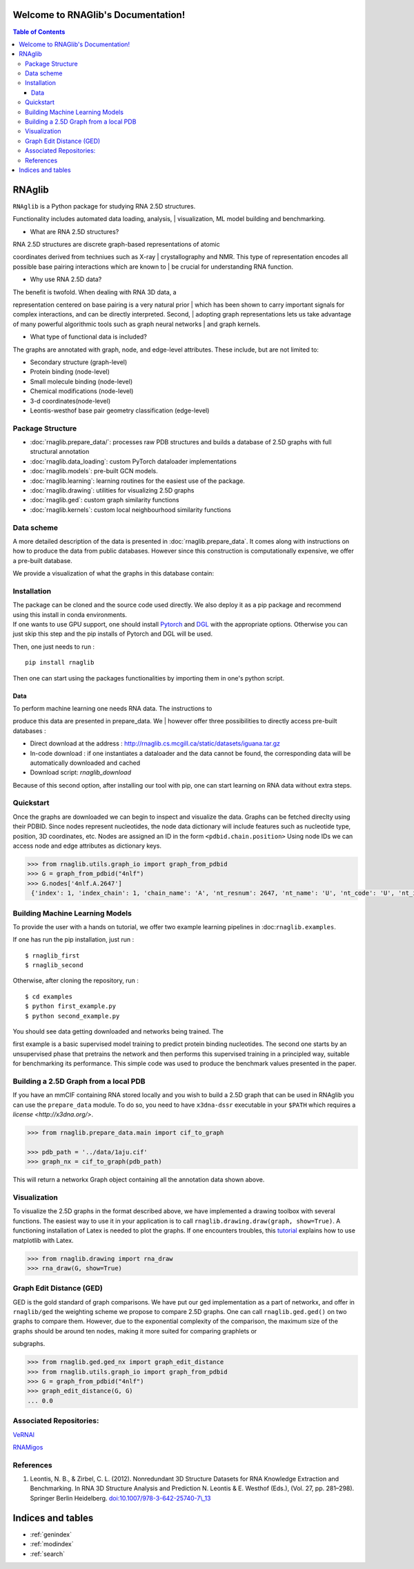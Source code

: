 .. rnaglib documentation master file, created by
   sphinx-quickstart on Thu Aug 26 15:14:41 2021.
   You can adapt this file completely to your liking, but it should at least
   contain the root `toctree` directive.

Welcome to RNAGlib's Documentation!
===================================
.. contents:: Table of Contents

RNAglib
=======

| ``RNAglib`` is a Python package for studying RNA 2.5D structures.
Functionality includes automated data loading, analysis,
| visualization, ML model building and benchmarking.

-  What are RNA 2.5D structures?

| RNA 2.5D structures are discrete graph-based representations of atomic
coordinates derived from techniues such as X-ray
| crystallography and NMR. This type of representation encodes all
possible base pairing interactions which are known to
| be crucial for understanding RNA function.

-  Why use RNA 2.5D data?

| The benefit is twofold. When dealing with RNA 3D data, a
representation centered on base pairing is a very natural prior
| which has been shown to carry important signals for complex
interactions, and can be directly interpreted. Second,
| adopting graph representations lets us take advantage of many powerful
algorithmic tools such as graph neural networks
| and graph kernels.

-  What type of functional data is included?

The graphs are annotated with graph, node, and edge-level attributes.
These include, but are not limited to:

-  Secondary structure (graph-level)
-  Protein binding (node-level)
-  Small molecule binding (node-level)
-  Chemical modifications (node-level)
-  3-d coordinates(node-level)
-  Leontis-westhof base pair geometry classification (edge-level)

Package Structure
-----------------

-  :doc:`rnaglib.prepare_data/`: processes raw PDB structures and
   builds a database of 2.5D graphs with full structural annotation
-  :doc:`rnaglib.data_loading`: custom PyTorch dataloader implementations
-  :doc:`rnaglib.models`: pre-built GCN models.
-  :doc:`rnaglib.learning`: learning routines for the easiest use of the
   package.
-  :doc:`rnaglib.drawing`: utilities for visualizing 2.5D graphs
-  :doc:`rnaglib.ged`: custom graph similarity functions
-  :doc:`rnaglib.kernels`: custom local neighbourhood similarity functions

Data scheme
-----------

| A more detailed description of the data is presented in :doc:`rnaglib.prepare_data`. It comes along with instructions on how to produce the data from public databases. However since this construction is computationally expensive, we offer a pre-built database.

We provide a visualization of what the graphs in this database contain:

|Example graph|

Installation
------------

| The package can be cloned and the source code used directly. We also deploy it as a pip package and recommend using this install in conda environments.

| If one wants to use GPU support, one should install `Pytorch <https://pytorch.org/get-started/locally/>`__ and `DGL <https://www.dgl.ai/pages/start.html>`__ with the appropriate options. Otherwise you can just skip this step and the pip installs of Pytorch and DGL will be used.

Then, one just needs to run :

::

    pip install rnaglib

Then one can start using the packages functionalities by importing them
in one's python script.

Data
~~~~

| To perform machine learning one needs RNA data. The instructions to
produce this data are presented in prepare\_data. We
| however offer three possibilities to directly access pre-built databases
:

-  Direct download at the address :
   http://rnaglib.cs.mcgill.ca/static/datasets/iguana.tar.gz
-  In-code download : if one instantiates a dataloader and the data
   cannot be found, the corresponding data will be automatically downloaded and cached
-  Download script: `rnaglib_download`

| Because of this second option, after installing our tool with pip, one can start learning on RNA data without extra steps.


Quickstart
-----------

Once the graphs are downloaded we can begin to inspect and visualize the data.
Graphs can be fetched direclty using their PDBID.
Since nodes represent nucleotides, the node data dictionary will include features such as nucleotide type, position, 3D coordinates, etc.
Nodes are assigned an ID in the form ``<pdbid.chain.position>``
Using node IDs we can access node and edge attributes as dictionary keys.


.. code-block:: python

   >>> from rnaglib.utils.graph_io import graph_from_pdbid
   >>> G = graph_from_pdbid("4nlf")
   >>> G.nodes['4nlf.A.2647']
    {'index': 1, 'index_chain': 1, 'chain_name': 'A', 'nt_resnum': 2647, 'nt_name': 'U', 'nt_code': 'U', 'nt_id': 'A.U2647', 'nt_type': 'RNA', 'dbn': '.', 'summary': "anti,~C2'-endo,non-stack,non-pair-contact,ss-non-loop,splayed-apart", 'alpha': None, 'beta': None, 'gamma': 48.553, 'delta': 145.549, 'epsilon': -136.82, 'zeta': 106.418, 'epsilon_zeta': 116.762, 'bb_type': '--', 'chi': -137.612, 'glyco_bond': 'anti', 'C5prime_xyz': [-1.821, 8.755, -0.245], 'P_xyz': [None, None, None], 'form': '.', 'ssZp': 1.669, 'Dp': 1.751, 'splay_angle': 88.977, 'splay_distance': 13.033, 'splay_ratio': 0.702, 'eta': None, 'theta': None, 'eta_prime': None, 'theta_prime': None, 'eta_base': None, 'theta_base': None, 'v0': -21.744, 'v1': 36.502, 'v2': -36.488, 'v3': 24.597, 'v4': -2.014, 'amplitude': 37.908, 'phase_angle': 164.267, 'puckering': "C2'-endo", 'sugar_class': "~C2'-endo", 'bin': 'inc', 'cluster': '__', 'suiteness': 0.0, 'filter_rmsd': 0.1, 'frame': {'rmsd': 0.007, 'origin': [24.09, 9.076, -5.96], 'x_axis': [0.09, 0.563, -0.822], 'y_axis': [-0.848, -0.389, -0.359], 'z_axis': [-0.522, 0.729, 0.443], 'quaternion': [0.535, -0.509, 0.14, 0.66]}, 'sse': {'sse': None}, 'binding_protein': None, 'binding_ion': None, 'binding_small-molecule': None}



Building Machine Learning Models
-------------

To provide the user with a hands on tutorial, we offer two example
learning pipelines in :doc:``rnaglib.examples``.

If one has run the pip installation, just run :

::

    $ rnaglib_first
    $ rnaglib_second

Otherwise, after cloning the repository, run :

::

    $ cd examples
    $ python first_example.py
    $ python second_example.py

| You should see data getting downloaded and networks being trained. The
first example is a basic supervised model training to predict protein binding nucleotides. The second one starts by an unsupervised phase that pretrains the network and then performs this supervised training in a principled way, suitable for benchmarking its performance. This simple code was used to produce the benchmark values presented in the
paper.

Building a 2.5D Graph from a local PDB
-----

If you have an mmCIF containing RNA stored locally and you wish to build a 2.5D graph that can be used in RNAglib you can use the ``prepare_data`` module.
To do so, you need to have ``x3dna-dssr`` executable in your ``$PATH`` which requires a `license <http://x3dna.org/>`.

.. code-block:: python

    >>> from rnaglib.prepare_data.main import cif_to_graph 

    >>> pdb_path = '../data/1aju.cif'
    >>> graph_nx = cif_to_graph(pdb_path)
    
This will return a networkx Graph object containing all the annotation data shown above.

Visualization
-------------

| To visualize the 2.5D graphs in the format described above, we have implemented a drawing toolbox with several functions. The easiest way to use it in your application is to call ``rnaglib.drawing.draw(graph, show=True)``. A functioning installation of Latex is needed to plot the graphs. If one encounters troubles, this `tutorial <https://matplotlib.org/stable/tutorials/text/usetex.html>`__ explains how to use matplotlib with Latex.


.. code-block:: python

    >>> from rnaglib.drawing import rna_draw
    >>> rna_draw(G, show=True)


Graph Edit Distance (GED)
-------------------------

| GED is the gold standard of graph comparisons. We have put our ged implementation as a part of networkx, and offer in ``rnaglib/ged`` the weighting scheme we propose to compare 2.5D graphs. One can call ``rnaglib.ged.ged()`` on two graphs to compare them. However, due to the exponential complexity of the comparison, the maximum size of the graphs should be around ten nodes, making it more suited for comparing graphlets or
subgraphs.

.. code-block:: python

    >>> from rnaglib.ged.ged_nx import graph_edit_distance
    >>> from rnaglib.utils.graph_io import graph_from_pdbid
    >>> G = graph_from_pdbid("4nlf")
    >>> graph_edit_distance(G, G)
    ... 0.0


Associated Repositories:
------------------------

`VeRNAl <https://github.com/cgoliver/vernal>`__

`RNAMigos <https://github.com/cgoliver/RNAmigos>`__

References
----------

#. Leontis, N. B., & Zirbel, C. L. (2012). Nonredundant 3D Structure Datasets for RNA Knowledge Extraction and Benchmarking. In RNA 3D Structure Analysis and Prediction N. Leontis & E. Westhof (Eds.), (Vol. 27, pp. 281–298). Springer Berlin Heidelberg. `doi:10.1007/978-3-642-25740-7\\\_13 <doi:10.1007/978-3-642-25740-7\_13>`__

.. |Example graph| image:: https://jwgitlab.cs.mcgill.ca/cgoliver/rnaglib/-/raw/main/images/Fig1.png


Indices and tables
==================

* :ref:`genindex`
* :ref:`modindex`
* :ref:`search`
